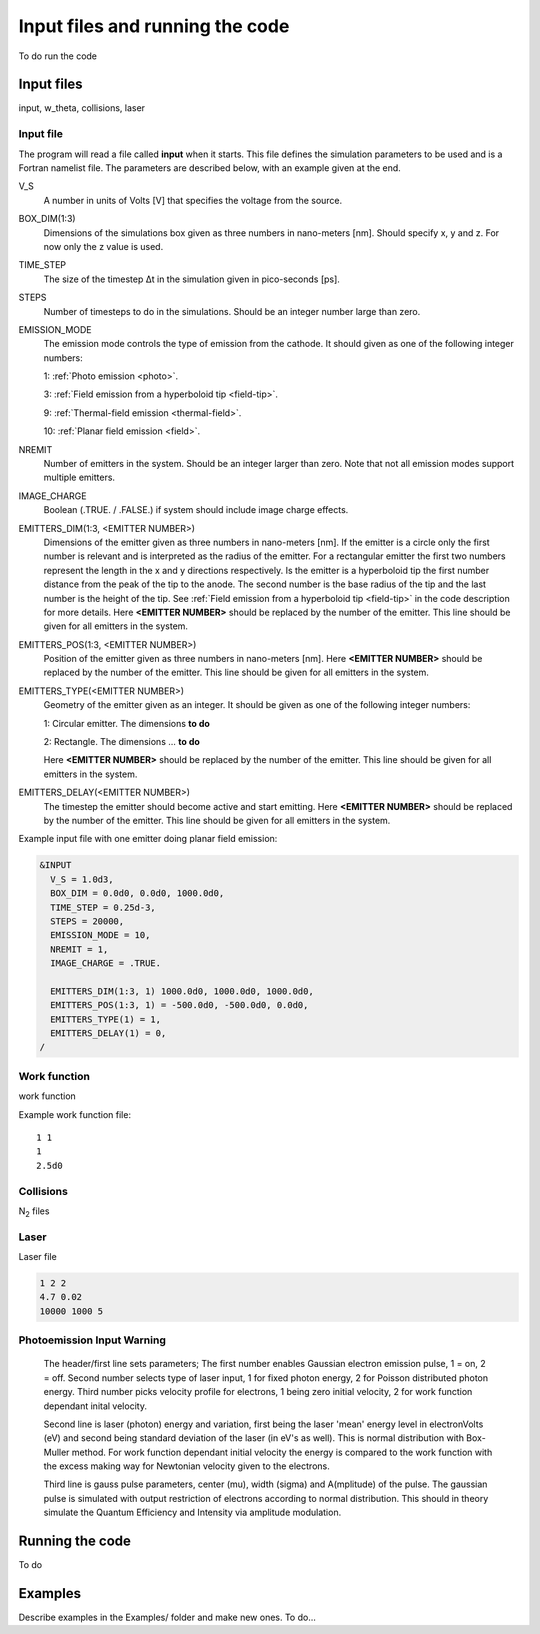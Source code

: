 Input files and running the code
================================

To do run the code

Input files
-----------
input, w_theta, collisions, laser

Input file
++++++++++
The program will read a file called **input** when it starts. This file defines the simulation parameters to be used and is a Fortran namelist file.
The parameters are described below, with an example given at the end.

V_S
    A number in units of Volts [V] that specifies the voltage from the source.
BOX_DIM(1:3)
    Dimensions of the simulations box given as three numbers in nano-meters [nm]. Should specify x, y and z. For now only the z value is used.
TIME_STEP
    The size of the timestep Δt in the simulation given in pico-seconds [ps].
STEPS
    Number of timesteps to do in the simulations. Should be an integer number large than zero.
EMISSION_MODE
    The emission mode controls the type of emission from the cathode. It should given as one of the following integer numbers:
    
    1: :ref:`Photo emission <photo>`.

    3: :ref:`Field emission from a hyperboloid tip <field-tip>`.

    9: :ref:`Thermal-field emission <thermal-field>`.

    10: :ref:`Planar field emission <field>`.
NREMIT
    Number of emitters in the system. Should be an integer larger than zero. Note that not all emission modes support multiple emitters.
IMAGE_CHARGE
    Boolean (.TRUE. / .FALSE.) if system should include image charge effects.
EMITTERS_DIM(1:3, <EMITTER NUMBER>)
    Dimensions of the emitter given as three numbers in nano-meters [nm].
    If the emitter is a circle only the first number is relevant and is interpreted as the radius of the emitter.
    For a rectangular emitter the first two numbers represent the length in the x and y directions respectively.
    Is the emitter is a hyperboloid tip the first number distance from the peak of the tip to the anode. The second number is the base radius of the tip
    and the last number is the height of the tip. See :ref:`Field emission from a hyperboloid tip <field-tip>` in the code description for more details.
    Here **<EMITTER NUMBER>** should be replaced by the number of the emitter.
    This line should be given for all emitters in the system.
EMITTERS_POS(1:3, <EMITTER NUMBER>)
    Position of the emitter given as three numbers in nano-meters [nm]. Here **<EMITTER NUMBER>** should be replaced by the number of the emitter.
    This line should be given for all emitters in the system.
EMITTERS_TYPE(<EMITTER NUMBER>)
    Geometry of the emitter given as an integer. It should be given as one of the following integer numbers:
    
    1: Circular emitter. The dimensions **to do**

    2: Rectangle. The dimensions ... **to do**
    
    Here **<EMITTER NUMBER>** should be replaced by the number of the emitter. This line should be given for all emitters in the system.
EMITTERS_DELAY(<EMITTER NUMBER>)
    The timestep the emitter should become active and start emitting. Here **<EMITTER NUMBER>** should be replaced by the number of the emitter.
    This line should be given for all emitters in the system.

Example input file with one emitter doing planar field emission:

.. code-block:: text

  &INPUT
    V_S = 1.0d3,
    BOX_DIM = 0.0d0, 0.0d0, 1000.0d0,
    TIME_STEP = 0.25d-3,
    STEPS = 20000,
    EMISSION_MODE = 10,
    NREMIT = 1,
    IMAGE_CHARGE = .TRUE.

    EMITTERS_DIM(1:3, 1) 1000.0d0, 1000.0d0, 1000.0d0,
    EMITTERS_POS(1:3, 1) = -500.0d0, -500.0d0, 0.0d0,
    EMITTERS_TYPE(1) = 1,
    EMITTERS_DELAY(1) = 0,
  /

Work function
+++++++++++++
work function

Example work function file::

  1 1
  1
  2.5d0

Collisions
++++++++++
N\ :sub:`2` files

Laser
+++++

Laser file

.. code-block:: console

    1 2 2
    4.7 0.02
    10000 1000 5

Photoemission Input Warning
+++++++++++++

    The header/first line sets parameters;
    The first number enables Gaussian electron emission pulse, 1 = on, 2 = off.
    Second number selects type of laser input, 1 for fixed photon energy, 2 for Poisson distributed photon energy.
    Third number picks velocity profile for electrons, 1 being zero initial velocity, 2 for work function dependant inital velocity.
    
    Second line is laser (photon) energy and variation, first being the laser 'mean' energy level in electronVolts (eV) and second being standard deviation of the laser (in eV's as well). 
    This is normal distribution with Box-Muller method.
    For work function dependant initial velocity the energy is compared to the work function with the excess making way for Newtonian velocity given to the electrons.

    Third line is gauss pulse parameters, center (mu), width (sigma) and A(mplitude) of the pulse. 
    The gaussian pulse is simulated with output restriction of electrons according to normal distribution.
    This should in theory simulate the Quantum Efficiency and Intensity via amplitude modulation.
    
Running the code
-----------------

To do

Examples
--------

Describe examples in the Examples/ folder and make new ones. To do...

.. index:: Collisions, N₂, input, w_theta, work function, time_step, time step, box_dim, steps, emission_mode, nremit